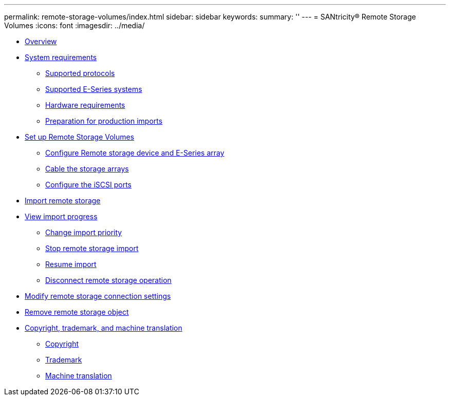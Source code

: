 ---
permalink: remote-storage-volumes/index.html
sidebar: sidebar
keywords: 
summary: ''
---
= SANtricity® Remote Storage Volumes
:icons: font
:imagesdir: ../media/

* xref:concept_overview.adoc[Overview]
* link:concept_system_requirements.md#concept_system_requirements[System requirements]
 ** link:concept_system_requirements.md#concept_supported_protocols[Supported protocols]
 ** link:concept_system_requirements.md#concept_supported_e_series_systems[Supported E-Series systems]
 ** link:concept_system_requirements.md#concept_hardware_requirements[Hardware requirements]
 ** link:concept_system_requirements.md#concept_preparation_for_production_imports[Preparation for production imports]
* link:concept_set_up_remote_storage_volumes.md#concept_set_up_remote_storage_volumes[Set up Remote Storage Volumes]
 ** link:concept_set_up_remote_storage_volumes.md#task_remote_storage_device_and_e_series_array_setup[Configure Remote storage device and E-Series array]
 ** link:concept_set_up_remote_storage_volumes.md#concept_cable_the_storage_arrays[Cable the storage arrays]
 ** link:concept_set_up_remote_storage_volumes.md#concept_configure_the_iscsi_ports[Configure the iSCSI ports]
* xref:task_import_remote_storage.adoc[Import remote storage]
* link:task_view_import_progress.md#task_view_import_progress[View import progress]
 ** link:task_view_import_progress.md#task_change_import_priority[Change import priority]
 ** link:task_view_import_progress.md#task_stop_remote_storage_import[Stop remote storage import]
 ** link:task_view_import_progress.md#task_resume_volume[Resume import]
 ** link:task_view_import_progress.md#task_disconnect_remote_storage_operation[Disconnect remote storage operation]
* xref:task_modify_remote_storage_connection_settings.adoc[Modify remote storage connection settings]
* xref:task_remove_remote_storage.adoc[Remove remote storage object]
* xref:reference_copyright_and_trademark.adoc[Copyright, trademark, and machine translation]
 ** xref:reference_copyright.adoc[Copyright]
 ** xref:reference_trademark.adoc[Trademark]
 ** xref:generic_machine_translation_disclaimer.adoc[Machine translation]
